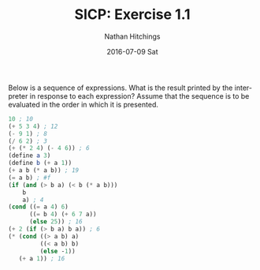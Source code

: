 #+TITLE:       SICP: Exercise 1.1
#+AUTHOR:      Nathan Hitchings
#+EMAIL:       nathan@metatron.local
#+DATE:        2016-07-09 Sat
#+URI:         /blog/%y/%m/%d/sicp-exercise-1.1
#+KEYWORDS:    sicp, exercises, solutions, chp1
#+TAGS:        sicp, chp1, exercises, solutions
#+LANGUAGE:    en
#+OPTIONS:     H:3 num:nil toc:nil \n:nil ::t |:t ^:nil -:nil f:t *:t <:t
#+DESCRIPTION: Solution to exercise 1.1 from the book "Structure and Interpretation of Computer Programs"

Below is a sequence of expressions. What is the result printed by the
interpreter in response to each expression? Assume that the sequence is
to be evaluated in the order in which it is presented. 

#+BEGIN_SRC scheme
10 ; 10
(+ 5 3 4) ; 12
(- 9 1) ; 8
(/ 6 2) ; 3
(+ (* 2 4) (- 4 6)) ; 6
(define a 3)
(define b (+ a 1))
(+ a b (* a b)) ; 19
(= a b) ; #f
(if (and (> b a) (< b (* a b)))
    b
    a) ; 4
(cond ((= a 4) 6)
      ((= b 4) (+ 6 7 a))
      (else 25)) ; 16
(+ 2 (if (> b a) b a)) ; 6
(* (cond ((> a b) a)
         ((< a b) b)
         (else -1))
   (+ a 1)) ; 16
#+END_SRC
